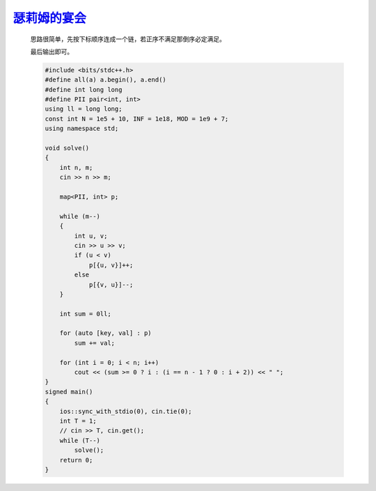 `瑟莉姆的宴会 <https://codeforces.com/gym/105176/problem/D>`_
=================================================================

    思路很简单，先按下标顺序连成一个链，若正序不满足那倒序必定满足。
    
    最后输出即可。

    .. code-block:: cpp

        #include <bits/stdc++.h>
        #define all(a) a.begin(), a.end()
        #define int long long
        #define PII pair<int, int>
        using ll = long long;
        const int N = 1e5 + 10, INF = 1e18, MOD = 1e9 + 7;
        using namespace std;

        void solve()
        {
            int n, m;
            cin >> n >> m;

            map<PII, int> p;

            while (m--)
            {
                int u, v;
                cin >> u >> v;
                if (u < v)
                    p[{u, v}]++;
                else
                    p[{v, u}]--;
            }

            int sum = 0ll;

            for (auto [key, val] : p)
                sum += val;

            for (int i = 0; i < n; i++)
                cout << (sum >= 0 ? i : (i == n - 1 ? 0 : i + 2)) << " ";
        }
        signed main()
        {
            ios::sync_with_stdio(0), cin.tie(0);
            int T = 1;
            // cin >> T, cin.get();
            while (T--)
                solve();
            return 0;
        }